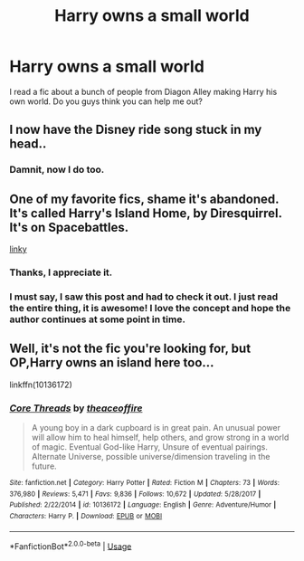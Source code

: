 #+TITLE: Harry owns a small world

* Harry owns a small world
:PROPERTIES:
:Author: init101
:Score: 1
:DateUnix: 1543886948.0
:DateShort: 2018-Dec-04
:FlairText: Fic Search
:END:
I read a fic about a bunch of people from Diagon Alley making Harry his own world. Do you guys think you can help me out?


** I now have the Disney ride song stuck in my head..
:PROPERTIES:
:Author: EccyFD1
:Score: 7
:DateUnix: 1543887520.0
:DateShort: 2018-Dec-04
:END:

*** Damnit, now I do too.
:PROPERTIES:
:Author: Raesong
:Score: 2
:DateUnix: 1543892281.0
:DateShort: 2018-Dec-04
:END:


** One of my favorite fics, shame it's abandoned. It's called Harry's Island Home, by Diresquirrel. It's on Spacebattles.

[[https://forums.spacebattles.com/threads/harrys-island-home-harry-potter-that-flies-off-the-rails-quickly.325447/][linky]]
:PROPERTIES:
:Author: Sturmundsterne
:Score: 2
:DateUnix: 1543893297.0
:DateShort: 2018-Dec-04
:END:

*** Thanks, I appreciate it.
:PROPERTIES:
:Author: init101
:Score: 1
:DateUnix: 1543893365.0
:DateShort: 2018-Dec-04
:END:


*** I must say, I saw this post and had to check it out. I just read the entire thing, it is awesome! I love the concept and hope the author continues at some point in time.
:PROPERTIES:
:Author: brittishscott
:Score: 1
:DateUnix: 1543966885.0
:DateShort: 2018-Dec-05
:END:


** Well, it's not the fic you're looking for, but OP,Harry owns an island here too...

linkffn(10136172)
:PROPERTIES:
:Author: Sefera17
:Score: 1
:DateUnix: 1543902659.0
:DateShort: 2018-Dec-04
:END:

*** [[https://www.fanfiction.net/s/10136172/1/][*/Core Threads/*]] by [[https://www.fanfiction.net/u/4665282/theaceoffire][/theaceoffire/]]

#+begin_quote
  A young boy in a dark cupboard is in great pain. An unusual power will allow him to heal himself, help others, and grow strong in a world of magic. Eventual God-like Harry, Unsure of eventual pairings. Alternate Universe, possible universe/dimension traveling in the future.
#+end_quote

^{/Site/:} ^{fanfiction.net} ^{*|*} ^{/Category/:} ^{Harry} ^{Potter} ^{*|*} ^{/Rated/:} ^{Fiction} ^{M} ^{*|*} ^{/Chapters/:} ^{73} ^{*|*} ^{/Words/:} ^{376,980} ^{*|*} ^{/Reviews/:} ^{5,471} ^{*|*} ^{/Favs/:} ^{9,836} ^{*|*} ^{/Follows/:} ^{10,672} ^{*|*} ^{/Updated/:} ^{5/28/2017} ^{*|*} ^{/Published/:} ^{2/22/2014} ^{*|*} ^{/id/:} ^{10136172} ^{*|*} ^{/Language/:} ^{English} ^{*|*} ^{/Genre/:} ^{Adventure/Humor} ^{*|*} ^{/Characters/:} ^{Harry} ^{P.} ^{*|*} ^{/Download/:} ^{[[http://www.ff2ebook.com/old/ffn-bot/index.php?id=10136172&source=ff&filetype=epub][EPUB]]} ^{or} ^{[[http://www.ff2ebook.com/old/ffn-bot/index.php?id=10136172&source=ff&filetype=mobi][MOBI]]}

--------------

*FanfictionBot*^{2.0.0-beta} | [[https://github.com/tusing/reddit-ffn-bot/wiki/Usage][Usage]]
:PROPERTIES:
:Author: FanfictionBot
:Score: 1
:DateUnix: 1543902671.0
:DateShort: 2018-Dec-04
:END:

